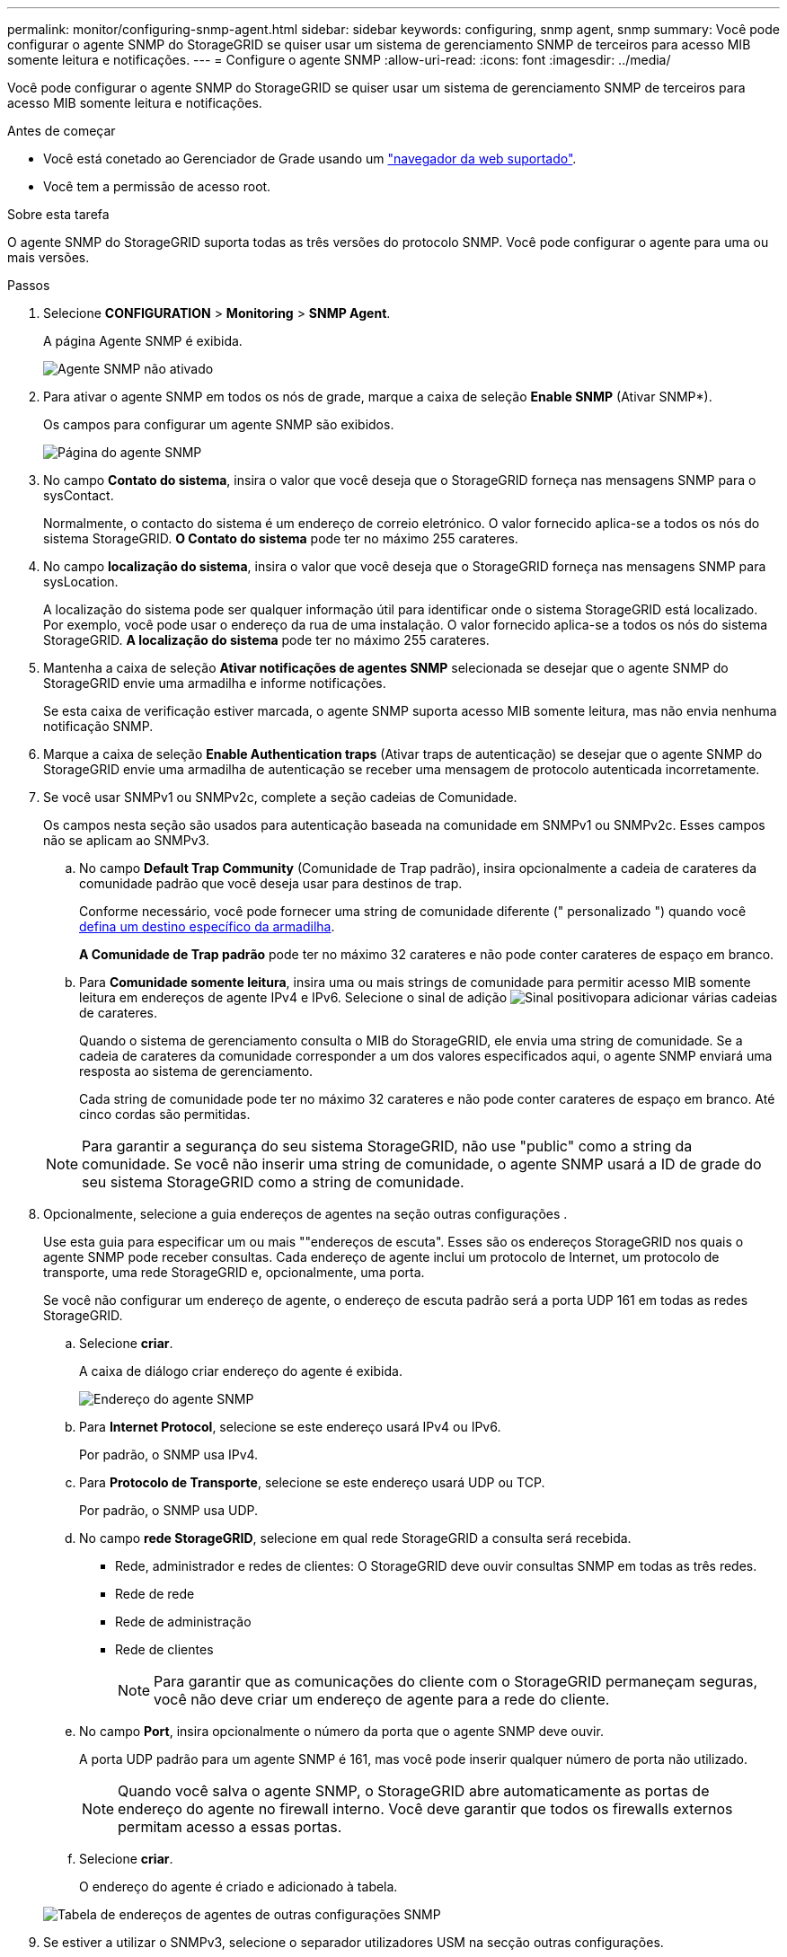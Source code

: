 ---
permalink: monitor/configuring-snmp-agent.html 
sidebar: sidebar 
keywords: configuring, snmp agent, snmp 
summary: Você pode configurar o agente SNMP do StorageGRID se quiser usar um sistema de gerenciamento SNMP de terceiros para acesso MIB somente leitura e notificações. 
---
= Configure o agente SNMP
:allow-uri-read: 
:icons: font
:imagesdir: ../media/


[role="lead"]
Você pode configurar o agente SNMP do StorageGRID se quiser usar um sistema de gerenciamento SNMP de terceiros para acesso MIB somente leitura e notificações.

.Antes de começar
* Você está conetado ao Gerenciador de Grade usando um link:../admin/web-browser-requirements.html["navegador da web suportado"].
* Você tem a permissão de acesso root.


.Sobre esta tarefa
O agente SNMP do StorageGRID suporta todas as três versões do protocolo SNMP. Você pode configurar o agente para uma ou mais versões.

.Passos
. Selecione *CONFIGURATION* > *Monitoring* > *SNMP Agent*.
+
A página Agente SNMP é exibida.

+
image::../media/snmp_agent_not_enabled.png[Agente SNMP não ativado]

. Para ativar o agente SNMP em todos os nós de grade, marque a caixa de seleção *Enable SNMP* (Ativar SNMP*).
+
Os campos para configurar um agente SNMP são exibidos.

+
image::../media/snmp_agent_page.png[Página do agente SNMP]

. No campo *Contato do sistema*, insira o valor que você deseja que o StorageGRID forneça nas mensagens SNMP para o sysContact.
+
Normalmente, o contacto do sistema é um endereço de correio eletrónico. O valor fornecido aplica-se a todos os nós do sistema StorageGRID. *O Contato do sistema* pode ter no máximo 255 carateres.

. No campo *localização do sistema*, insira o valor que você deseja que o StorageGRID forneça nas mensagens SNMP para sysLocation.
+
A localização do sistema pode ser qualquer informação útil para identificar onde o sistema StorageGRID está localizado. Por exemplo, você pode usar o endereço da rua de uma instalação. O valor fornecido aplica-se a todos os nós do sistema StorageGRID. *A localização do sistema* pode ter no máximo 255 carateres.

. Mantenha a caixa de seleção *Ativar notificações de agentes SNMP* selecionada se desejar que o agente SNMP do StorageGRID envie uma armadilha e informe notificações.
+
Se esta caixa de verificação estiver marcada, o agente SNMP suporta acesso MIB somente leitura, mas não envia nenhuma notificação SNMP.

. Marque a caixa de seleção *Enable Authentication traps* (Ativar traps de autenticação) se desejar que o agente SNMP do StorageGRID envie uma armadilha de autenticação se receber uma mensagem de protocolo autenticada incorretamente.
. Se você usar SNMPv1 ou SNMPv2c, complete a seção cadeias de Comunidade.
+
Os campos nesta seção são usados para autenticação baseada na comunidade em SNMPv1 ou SNMPv2c. Esses campos não se aplicam ao SNMPv3.

+
.. No campo *Default Trap Community* (Comunidade de Trap padrão), insira opcionalmente a cadeia de carateres da comunidade padrão que você deseja usar para destinos de trap.
+
Conforme necessário, você pode fornecer uma string de comunidade diferente (" personalizado ") quando você <<select_trap_destination,defina um destino específico da armadilha>>.

+
*A Comunidade de Trap padrão* pode ter no máximo 32 carateres e não pode conter carateres de espaço em branco.

.. Para *Comunidade somente leitura*, insira uma ou mais strings de comunidade para permitir acesso MIB somente leitura em endereços de agente IPv4 e IPv6. Selecione o sinal de adição image:../media/icon_plus_sign_black_on_white_old.png["Sinal positivo"]para adicionar várias cadeias de carateres.
+
Quando o sistema de gerenciamento consulta o MIB do StorageGRID, ele envia uma string de comunidade. Se a cadeia de carateres da comunidade corresponder a um dos valores especificados aqui, o agente SNMP enviará uma resposta ao sistema de gerenciamento.

+
Cada string de comunidade pode ter no máximo 32 carateres e não pode conter carateres de espaço em branco. Até cinco cordas são permitidas.

+

NOTE: Para garantir a segurança do seu sistema StorageGRID, não use "public" como a string da comunidade. Se você não inserir uma string de comunidade, o agente SNMP usará a ID de grade do seu sistema StorageGRID como a string de comunidade.



. Opcionalmente, selecione a guia endereços de agentes na seção outras configurações .
+
Use esta guia para especificar um ou mais ""endereços de escuta". Esses são os endereços StorageGRID nos quais o agente SNMP pode receber consultas. Cada endereço de agente inclui um protocolo de Internet, um protocolo de transporte, uma rede StorageGRID e, opcionalmente, uma porta.

+
Se você não configurar um endereço de agente, o endereço de escuta padrão será a porta UDP 161 em todas as redes StorageGRID.

+
.. Selecione *criar*.
+
A caixa de diálogo criar endereço do agente é exibida.

+
image::../media/snmp_create_agent_address.png[Endereço do agente SNMP]

.. Para *Internet Protocol*, selecione se este endereço usará IPv4 ou IPv6.
+
Por padrão, o SNMP usa IPv4.

.. Para *Protocolo de Transporte*, selecione se este endereço usará UDP ou TCP.
+
Por padrão, o SNMP usa UDP.

.. No campo *rede StorageGRID*, selecione em qual rede StorageGRID a consulta será recebida.
+
*** Rede, administrador e redes de clientes: O StorageGRID deve ouvir consultas SNMP em todas as três redes.
*** Rede de rede
*** Rede de administração
*** Rede de clientes
+

NOTE: Para garantir que as comunicações do cliente com o StorageGRID permaneçam seguras, você não deve criar um endereço de agente para a rede do cliente.



.. No campo *Port*, insira opcionalmente o número da porta que o agente SNMP deve ouvir.
+
A porta UDP padrão para um agente SNMP é 161, mas você pode inserir qualquer número de porta não utilizado.

+

NOTE: Quando você salva o agente SNMP, o StorageGRID abre automaticamente as portas de endereço do agente no firewall interno. Você deve garantir que todos os firewalls externos permitam acesso a essas portas.

.. Selecione *criar*.
+
O endereço do agente é criado e adicionado à tabela.

+
image::../media/snmp_other_configurations_agent_addresses_table.png[Tabela de endereços de agentes de outras configurações SNMP]



. Se estiver a utilizar o SNMPv3, selecione o separador utilizadores USM na secção outras configurações.
+
Utilize este separador para definir os utilizadores USM que estão autorizados a consultar a MIB ou a receber traps e informações.

+

NOTE: Esta etapa não se aplica se você estiver usando apenas SNMPv1 ou SNMPv2c.

+
.. Selecione *criar*.
+
É apresentada a caixa de diálogo Create USM User (criar utilizador USM).

+
image::../media/snmp_create_usm_user.png[Utilizador SNMP USM]

.. Introduza um *Nome de utilizador* exclusivo para este utilizador USM.
+
Os nomes de usuário têm um máximo de 32 carateres e não podem conter carateres de espaço em branco. O nome de usuário não pode ser alterado depois que o usuário é criado.

.. Marque a caixa de seleção *Acesso MIB somente leitura* se esse usuário tiver acesso somente leitura à MIB.
+
Se você selecionar *Acesso MIB somente leitura*, o campo *ID do mecanismo autoritário* será desativado.

+

NOTE: Os utilizadores USM que tenham acesso MIB apenas de leitura não podem ter IDs de motor.

.. Se este utilizador for utilizado num destino de informação, introduza o *ID de motor autoritário* para este utilizador.
+

NOTE: SNMPv3 informar destinos devem ter usuários com IDs de motor. O destino da armadilha SNMPv3 não pode ter usuários com IDs de motor.

+
O ID oficial do mecanismo pode ser de 5 a 32 bytes em hexadecimal.

.. Selecione um nível de segurança para o utilizador USM.
+
*** *AuthPriv*: Este usuário se comunica com autenticação e privacidade (criptografia). Tem de especificar um protocolo de autenticação e uma palavra-passe, um protocolo de privacidade e uma palavra-passe.
*** *AuthNoPriv*: Este usuário se comunica com autenticação e sem privacidade (sem criptografia). Tem de especificar um protocolo de autenticação e uma palavra-passe.


.. Introduza e confirme a palavra-passe que este utilizador utilizará para autenticação.
+

NOTE: O único protocolo de autenticação suportado é SHA (HMAC-SHA-96).

.. Se selecionou *authPriv*, introduza e confirme a palavra-passe que este utilizador utilizará para a privacidade.
+

NOTE: O único protocolo de privacidade suportado é AES.

.. Selecione *criar*.
+
O utilizador USM é criado e adicionado à tabela.

+
image::../media/snmp_other_config_usm_users_table.png[Tabela de utilizador SNMP Other Config USM]



. [[Select_trap_destination, start-10]]na seção outras configurações, selecione a guia Trap Destinations.
+
A guia Destinos de armadilha permite definir um ou mais destinos para notificações de intercetação StorageGRID ou informar. Quando você ativa o agente SNMP e seleciona *Salvar*, o StorageGRID começa a enviar notificações para cada destino definido. As notificações são enviadas quando os alertas são acionados. As notificações padrão também são enviadas para as entidades MIB-II suportadas (por exemplo, ifdown e coldstart).

+
.. Selecione *criar*.
+
A caixa de diálogo criar destino de armadilha é exibida.

+
image::../media/snmp_create_trap_destination.png[SNMP criar destino de armadilha]

.. No campo *Version* (versão), selecione qual versão SNMP será utilizada para esta notificação.
.. Preencha o formulário, com base na versão selecionada
+
[cols="1a,2a"]
|===
| Versão | Especifique esta informação 


 a| 
SNMPv1

(Para SNMPv1, o agente SNMP só pode enviar traps. As informações não são suportadas.)
 a| 
... No campo *Host*, insira um endereço IPv4 ou IPv6 (ou FQDN) para receber a armadilha.
... Para *Port*, use o padrão (162), a menos que você precise usar outro valor. (162 é a porta padrão para traps SNMP.)
... Para *Protocolo*, use o padrão (UDP). TCP também é suportado. (UDP é o protocolo padrão de trap SNMP.)
... Use a comunidade de trap padrão, se uma foi especificada na página Agente SNMP, ou insira uma string de comunidade personalizada para esse destino de trap.
+
A string de comunidade personalizada pode ter no máximo 32 carateres e não pode conter espaço em branco.





 a| 
SNMPv2c
 a| 
... Selecione se o destino será usado para armadilhas ou informações.
... No campo *Host*, insira um endereço IPv4 ou IPv6 (ou FQDN) para receber a armadilha.
... Para *Port*, use o padrão (162), a menos que você precise usar outro valor. (162 é a porta padrão para traps SNMP.)
... Para *Protocolo*, use o padrão (UDP). TCP também é suportado. (UDP é o protocolo padrão de trap SNMP.)
... Use a comunidade de trap padrão, se uma foi especificada na página Agente SNMP, ou insira uma string de comunidade personalizada para esse destino de trap.
+
A string de comunidade personalizada pode ter no máximo 32 carateres e não pode conter espaço em branco.





 a| 
SNMPv3
 a| 
... Selecione se o destino será usado para armadilhas ou informações.
... No campo *Host*, insira um endereço IPv4 ou IPv6 (ou FQDN) para receber a armadilha.
... Para *Port*, use o padrão (162), a menos que você precise usar outro valor. (162 é a porta padrão para traps SNMP.)
... Para *Protocolo*, use o padrão (UDP). TCP também é suportado. (UDP é o protocolo padrão de trap SNMP.)
... Selecione o utilizador USM que será utilizado para autenticação.
+
**** Se selecionou *Trap*, apenas são apresentados utilizadores USM sem IDs de motor autoritativas.
**** Se selecionou *inform*, apenas são apresentados utilizadores USM com IDs de motor autoritativas.




|===
.. Selecione *criar*.
+
O destino da armadilha é criado e adicionado à tabela.



. Quando tiver concluído a configuração do agente SNMP, selecione *Save*.
+
A nova configuração do agente SNMP fica ativa.



.Informações relacionadas
link:silencing-alert-notifications.html["Silenciar notificações de alerta"]
